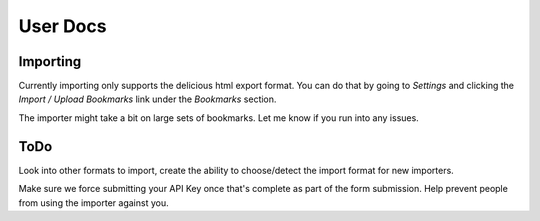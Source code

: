 User Docs
=========


Importing
----------
Currently importing only supports the delicious html export format. You can do
that by going to `Settings` and clicking the `Import / Upload Bookmarks` link
under the `Bookmarks` section.

The importer might take a bit on large sets of bookmarks. Let me know if you
run into any issues.

ToDo
-----
Look into other formats to import, create the ability to choose/detect the
import format for new importers.

Make sure we force submitting your API Key once that's complete as part of the
form submission. Help prevent people from using the importer against you.

